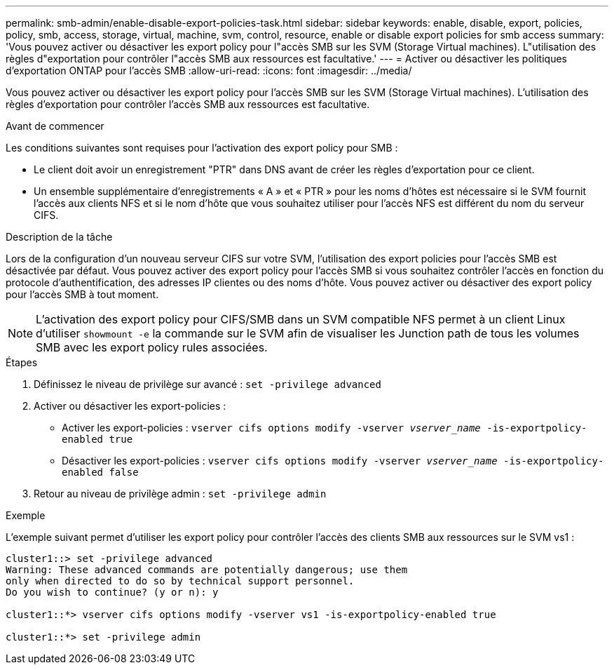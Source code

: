 ---
permalink: smb-admin/enable-disable-export-policies-task.html 
sidebar: sidebar 
keywords: enable, disable, export, policies, policy, smb, access, storage, virtual, machine, svm, control, resource, enable or disable export policies for smb access 
summary: 'Vous pouvez activer ou désactiver les export policy pour l"accès SMB sur les SVM (Storage Virtual machines). L"utilisation des règles d"exportation pour contrôler l"accès SMB aux ressources est facultative.' 
---
= Activer ou désactiver les politiques d'exportation ONTAP pour l'accès SMB
:allow-uri-read: 
:icons: font
:imagesdir: ../media/


[role="lead"]
Vous pouvez activer ou désactiver les export policy pour l'accès SMB sur les SVM (Storage Virtual machines). L'utilisation des règles d'exportation pour contrôler l'accès SMB aux ressources est facultative.

.Avant de commencer
Les conditions suivantes sont requises pour l'activation des export policy pour SMB :

* Le client doit avoir un enregistrement "PTR" dans DNS avant de créer les règles d'exportation pour ce client.
* Un ensemble supplémentaire d'enregistrements « A » et « PTR » pour les noms d'hôtes est nécessaire si le SVM fournit l'accès aux clients NFS et si le nom d'hôte que vous souhaitez utiliser pour l'accès NFS est différent du nom du serveur CIFS.


.Description de la tâche
Lors de la configuration d'un nouveau serveur CIFS sur votre SVM, l'utilisation des export policies pour l'accès SMB est désactivée par défaut. Vous pouvez activer des export policy pour l'accès SMB si vous souhaitez contrôler l'accès en fonction du protocole d'authentification, des adresses IP clientes ou des noms d'hôte. Vous pouvez activer ou désactiver des export policy pour l'accès SMB à tout moment.


NOTE: L'activation des export policy pour CIFS/SMB dans un SVM compatible NFS permet à un client Linux d'utiliser `showmount -e` la commande sur le SVM afin de visualiser les Junction path de tous les volumes SMB avec les export policy rules associées.

.Étapes
. Définissez le niveau de privilège sur avancé : `set -privilege advanced`
. Activer ou désactiver les export-policies :
+
** Activer les export-policies : `vserver cifs options modify -vserver _vserver_name_ -is-exportpolicy-enabled true`
** Désactiver les export-policies : `vserver cifs options modify -vserver _vserver_name_ -is-exportpolicy-enabled false`


. Retour au niveau de privilège admin : `set -privilege admin`


.Exemple
L'exemple suivant permet d'utiliser les export policy pour contrôler l'accès des clients SMB aux ressources sur le SVM vs1 :

[listing]
----
cluster1::> set -privilege advanced
Warning: These advanced commands are potentially dangerous; use them
only when directed to do so by technical support personnel.
Do you wish to continue? (y or n): y

cluster1::*> vserver cifs options modify -vserver vs1 -is-exportpolicy-enabled true

cluster1::*> set -privilege admin
----